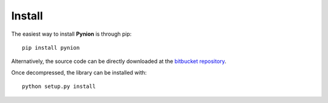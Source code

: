Install
=======

The easiest way to install **Pynion** is through pip::

    pip install pynion

Alternatively, the source code can be directly downloaded at the
`bitbucket repository <https://bitbucket.org/jaumebonet/pynion/>`_.

Once decompressed, the library can be installed with::

    python setup.py install


